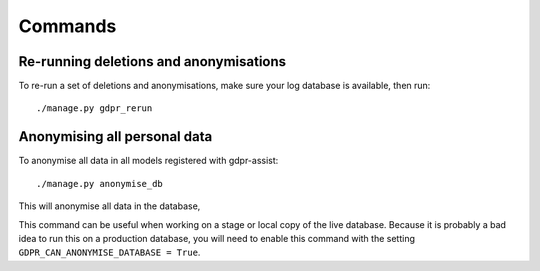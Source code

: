 ========
Commands
========


Re-running deletions and anonymisations
=======================================

To re-run a set of deletions and anonymisations, make sure your log database is
available, then run::

    ./manage.py gdpr_rerun


Anonymising all personal data
=============================

To anonymise all data in all models registered with gdpr-assist::

    ./manage.py anonymise_db

This will anonymise all data in the database,

This command can be useful when working on a stage or local copy of the live
database. Because it is probably a bad idea to run this on a production
database, you will need to enable this command with the setting
``GDPR_CAN_ANONYMISE_DATABASE = True``.
